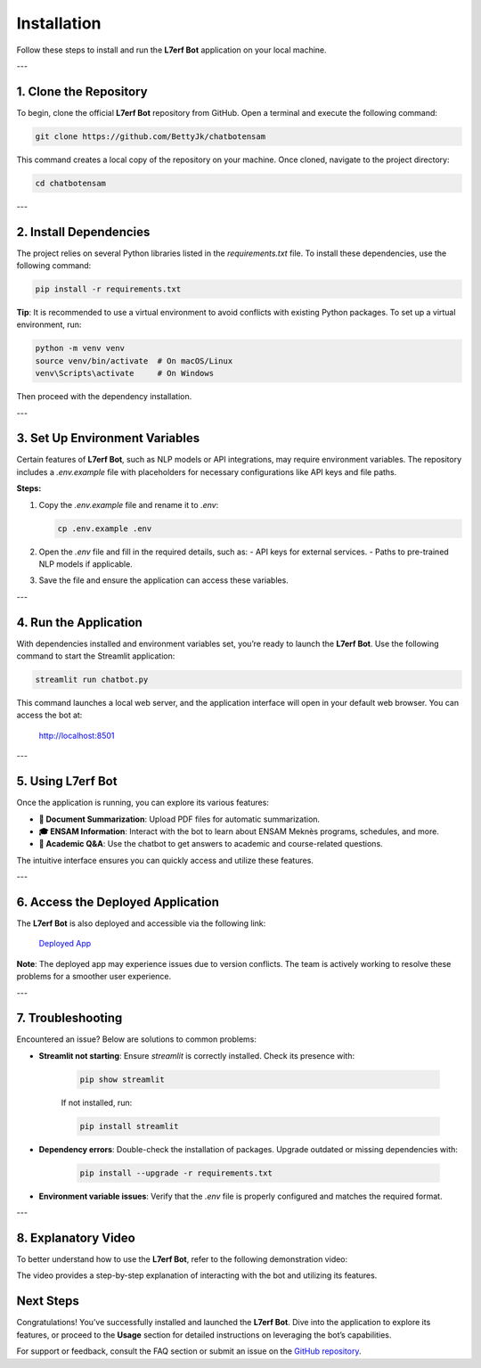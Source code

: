 Installation
============

Follow these steps to install and run the **L7erf Bot** application on your local machine.

---

1. Clone the Repository
------------------------

To begin, clone the official **L7erf Bot** repository from GitHub. Open a terminal and execute the following command:

.. code-block:: bash

   git clone https://github.com/BettyJk/chatbotensam

This command creates a local copy of the repository on your machine. Once cloned, navigate to the project directory:

.. code-block:: bash

   cd chatbotensam

---

2. Install Dependencies
------------------------

The project relies on several Python libraries listed in the `requirements.txt` file. To install these dependencies, use the following command:

.. code-block:: bash

   pip install -r requirements.txt

**Tip**: It is recommended to use a virtual environment to avoid conflicts with existing Python packages. To set up a virtual environment, run:

.. code-block:: bash

   python -m venv venv
   source venv/bin/activate  # On macOS/Linux
   venv\Scripts\activate     # On Windows

Then proceed with the dependency installation.

---

3. Set Up Environment Variables
-------------------------------

Certain features of **L7erf Bot**, such as NLP models or API integrations, may require environment variables. The repository includes a `.env.example` file with placeholders for necessary configurations like API keys and file paths.

**Steps:**

1. Copy the `.env.example` file and rename it to `.env`:

   .. code-block:: bash

      cp .env.example .env

2. Open the `.env` file and fill in the required details, such as:
   - API keys for external services.
   - Paths to pre-trained NLP models if applicable.

3. Save the file and ensure the application can access these variables.

---

4. Run the Application
----------------------

With dependencies installed and environment variables set, you’re ready to launch the **L7erf Bot**. Use the following command to start the Streamlit application:

.. code-block:: bash

   streamlit run chatbot.py

This command launches a local web server, and the application interface will open in your default web browser. You can access the bot at:

   http://localhost:8501

---

5. Using L7erf Bot
------------------

Once the application is running, you can explore its various features:

- **📄 Document Summarization**: Upload PDF files for automatic summarization.
- **🎓 ENSAM Information**: Interact with the bot to learn about ENSAM Meknès programs, schedules, and more.
- **🤖 Academic Q&A**: Use the chatbot to get answers to academic and course-related questions.

The intuitive interface ensures you can quickly access and utilize these features.

---

6. Access the Deployed Application
-----------------------------------

The **L7erf Bot** is also deployed and accessible via the following link:

   `Deployed App <https://chatbotensam-bettyhajar.streamlit.app>`_

**Note**: The deployed app may experience issues due to version conflicts. The team is actively working to resolve these problems for a smoother user experience.

---

7. Troubleshooting
-------------------

Encountered an issue? Below are solutions to common problems:

- **Streamlit not starting**: Ensure `streamlit` is correctly installed. Check its presence with:

   .. code-block:: bash

      pip show streamlit

   If not installed, run:

   .. code-block:: bash

      pip install streamlit

- **Dependency errors**: Double-check the installation of packages. Upgrade outdated or missing dependencies with:

   .. code-block:: bash

      pip install --upgrade -r requirements.txt

- **Environment variable issues**: Verify that the `.env` file is properly configured and matches the required format.

---

8. Explanatory Video
-------------------

To better understand how to use the **L7erf Bot**, refer to the following demonstration video:

.. raw:: html

   <video width="640" height="360" controls>
       <source src="docs/howtouse.mp4" type="video/mp4">
       Your browser does not support the video tag.
   </video>

The video provides a step-by-step explanation of interacting with the bot and utilizing its features.


Next Steps
----------

Congratulations! You’ve successfully installed and launched the **L7erf Bot**. Dive into the application to explore its features, or proceed to the **Usage** section for detailed instructions on leveraging the bot’s capabilities.

For support or feedback, consult the FAQ section or submit an issue on the `GitHub repository <https://github.com/BettyJk/chatbotensam>`_.
